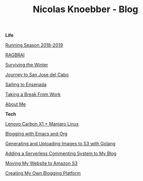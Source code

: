 #+TITLE: Nicolas Knoebber - Blog

#+begin_posts
#+begin_life
**Life**

[[file:posts/running-season-2019.org][Running Season 2018-2019]]

[[./posts/RAGBRAI.org][RAGBRAI]]

[[./posts/surviving-the-winter.org][Surviving the Winter]]

[[./posts/journey-to-san-jose-del-cabo.org][Journey to San Jose del Cabo]]

[[./posts/sailing-to-ensenada.org][Sailing to Ensenada]]

[[./posts/taking-a-break-from-work.org][Taking a Break From Work]]

[[./posts/about-me.org][About Me]]
#+end_life
#+begin_tech
**Tech**

[[file:posts/new-carbon-x1-manjaro.org][Lenovo Carbon X1 + Manjaro Linux]]

[[file:posts/blogging-with-emacs-and-org.org][Blogging with Emacs and Org]]

[[./posts/image-generation-go-lambda-s3.org][Generating and Uploading Images to S3 with Golang]]

[[./posts/adding-comments.org][Adding a Serverless Commenting System to My Blog]]

[[./posts/migrating-to-S3.org][Moving My Website to Amazon S3]]

[[./posts/creating-my-blog.org][Creating My Own Blogging Platform]]
#+end_tech
#+end_posts
